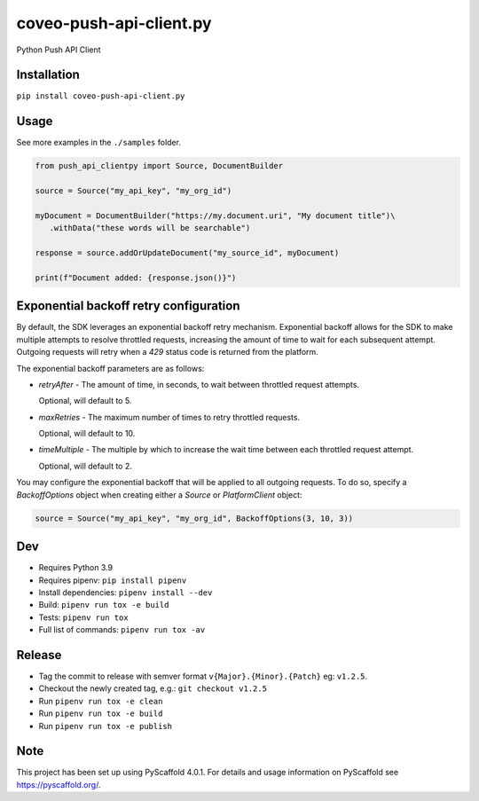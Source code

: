 ========================
coveo-push-api-client.py
========================


Python Push API Client


Installation
============

``pip install coveo-push-api-client.py``

Usage
=====

See more examples in the ``./samples`` folder.

.. code-block:: python

    from push_api_clientpy import Source, DocumentBuilder

    source = Source("my_api_key", "my_org_id")

    myDocument = DocumentBuilder("https://my.document.uri", "My document title")\
       .withData("these words will be searchable")

    response = source.addOrUpdateDocument("my_source_id", myDocument)

    print(f"Document added: {response.json()}")


Exponential backoff retry configuration
=======================================

By default, the SDK leverages an exponential backoff retry mechanism. Exponential backoff allows for the SDK to make multiple attempts to resolve throttled requests, increasing the amount of time to wait for each subsequent attempt. Outgoing requests will retry when a `429` status code is returned from the platform.

The exponential backoff parameters are as follows:

* `retryAfter` - The amount of time, in seconds, to wait between throttled request attempts.

  Optional, will default to 5.

* `maxRetries` - The maximum number of times to retry throttled requests.

  Optional, will default to 10.

* `timeMultiple` - The multiple by which to increase the wait time between each throttled request attempt.

  Optional, will default to 2.

You may configure the exponential backoff that will be applied to all outgoing requests. To do so, specify a `BackoffOptions` object when creating either a `Source` or `PlatformClient` object:

.. code-block:: python

    source = Source("my_api_key", "my_org_id", BackoffOptions(3, 10, 3))


Dev
===

* Requires Python 3.9
* Requires pipenv: ``pip install pipenv``
* Install dependencies: ``pipenv install --dev``
* Build: ``pipenv run tox -e build``
* Tests: ``pipenv run tox``
* Full list of commands: ``pipenv run tox -av``

Release
=======

* Tag the commit to release with semver format ``v{Major}.{Minor}.{Patch}`` eg: ``v1.2.5``.
* Checkout the newly created tag, e.g.: ``git checkout v1.2.5``
* Run ``pipenv run tox -e clean``
* Run ``pipenv run tox -e build``
* Run ``pipenv run tox -e publish``

Note
====

This project has been set up using PyScaffold 4.0.1. For details and usage
information on PyScaffold see https://pyscaffold.org/.
